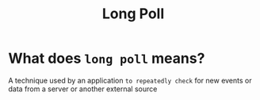 #+title: Long Poll

* What does =long poll= means?
A technique used by an application ~to repeatedly check~ for new events or data from a server or another external source

